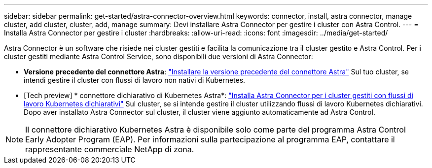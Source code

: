 ---
sidebar: sidebar 
permalink: get-started/astra-connector-overview.html 
keywords: connector, install, astra connector, manage cluster, add cluster, cluster, add, manage 
summary: Devi installare Astra Connector per gestire i cluster con Astra Control. 
---
= Installa Astra Connector per gestire i cluster
:hardbreaks:
:allow-uri-read: 
:icons: font
:imagesdir: ../media/get-started/


[role="lead"]
Astra Connector è un software che risiede nei cluster gestiti e facilita la comunicazione tra il cluster gestito e Astra Control. Per i cluster gestiti mediante Astra Control Service, sono disponibili due versioni di Astra Connector:

* *Versione precedente del connettore Astra*: link:install-astra-connector-previous.html["Installare la versione precedente del connettore Astra"] Sul tuo cluster, se intendi gestire il cluster con flussi di lavoro non nativi di Kubernetes.
* [Tech preview] * connettore dichiarativo di Kubernetes Astra*: link:install-astra-connector-declarative.html["Installa Astra Connector per i cluster gestiti con flussi di lavoro Kubernetes dichiarativi"] Sul cluster, se si intende gestire il cluster utilizzando flussi di lavoro Kubernetes dichiarativi. Dopo aver installato Astra Connector sul cluster, il cluster viene aggiunto automaticamente ad Astra Control.



NOTE: Il connettore dichiarativo Kubernetes Astra è disponibile solo come parte del programma Astra Control Early Adopter Program (EAP). Per informazioni sulla partecipazione al programma EAP, contattare il rappresentante commerciale NetApp di zona.
